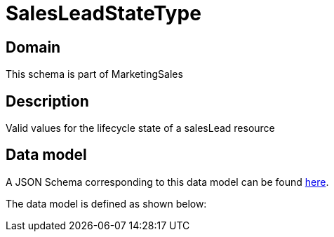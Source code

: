 = SalesLeadStateType

[#domain]
== Domain

This schema is part of MarketingSales

[#description]
== Description
Valid values for the lifecycle state of a salesLead resource


[#data_model]
== Data model

A JSON Schema corresponding to this data model can be found https://tmforum.org[here].

The data model is defined as shown below:

